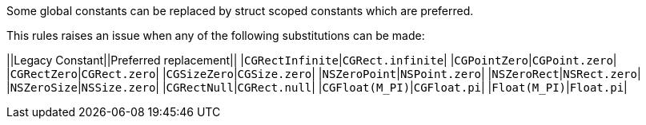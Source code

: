 Some global constants can be replaced by struct scoped constants which are preferred.

This rules raises an issue when any of the following substitutions can be made:

||Legacy Constant||Preferred replacement||
|`+CGRectInfinite+`|`+CGRect.infinite+`|
|`+CGPointZero+`|`+CGPoint.zero+`|
|`+CGRectZero+`|`+CGRect.zero+`|
|`+CGSizeZero+`|`+CGSize.zero+`|
|`+NSZeroPoint+`|`+NSPoint.zero+`|
|`+NSZeroRect+`|`+NSRect.zero+`|
|`+NSZeroSize+`|`+NSSize.zero+`|
|`+CGRectNull+`|`+CGRect.null+`|
|`+CGFloat(M_PI)+`|`+CGFloat.pi+`|
|`+Float(M_PI)+`|`+Float.pi+`|


